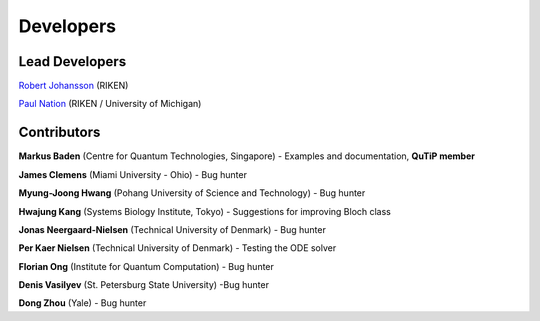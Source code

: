 .. QuTiP 
   Copyright (C) 2011-2012, Paul D. Nation & Robert J. Johansson

Developers
============



Lead Developers
****************

`Robert Johansson <http://dml.riken.jp/~rob/>`_ (RIKEN)

`Paul Nation <http://dml.riken.jp/~paul/>`_ (RIKEN / University of Michigan)



Contributors
*************

**Markus Baden** (Centre for Quantum Technologies, Singapore) - Examples and documentation, **QuTiP member**

**James Clemens** (Miami University - Ohio) - Bug hunter

**Myung-Joong Hwang** (Pohang University of Science and Technology) - Bug hunter

**Hwajung Kang** (Systems Biology Institute, Tokyo)  - Suggestions for improving Bloch class

**Jonas Neergaard-Nielsen** (Technical University of Denmark) - Bug hunter

**Per Kaer Nielsen** (Technical University of Denmark) - Testing the ODE solver

**Florian Ong** (Institute for Quantum Computation) - Bug hunter

**Denis Vasilyev** (St. Petersburg State University) -Bug hunter

**Dong Zhou** (Yale) - Bug hunter